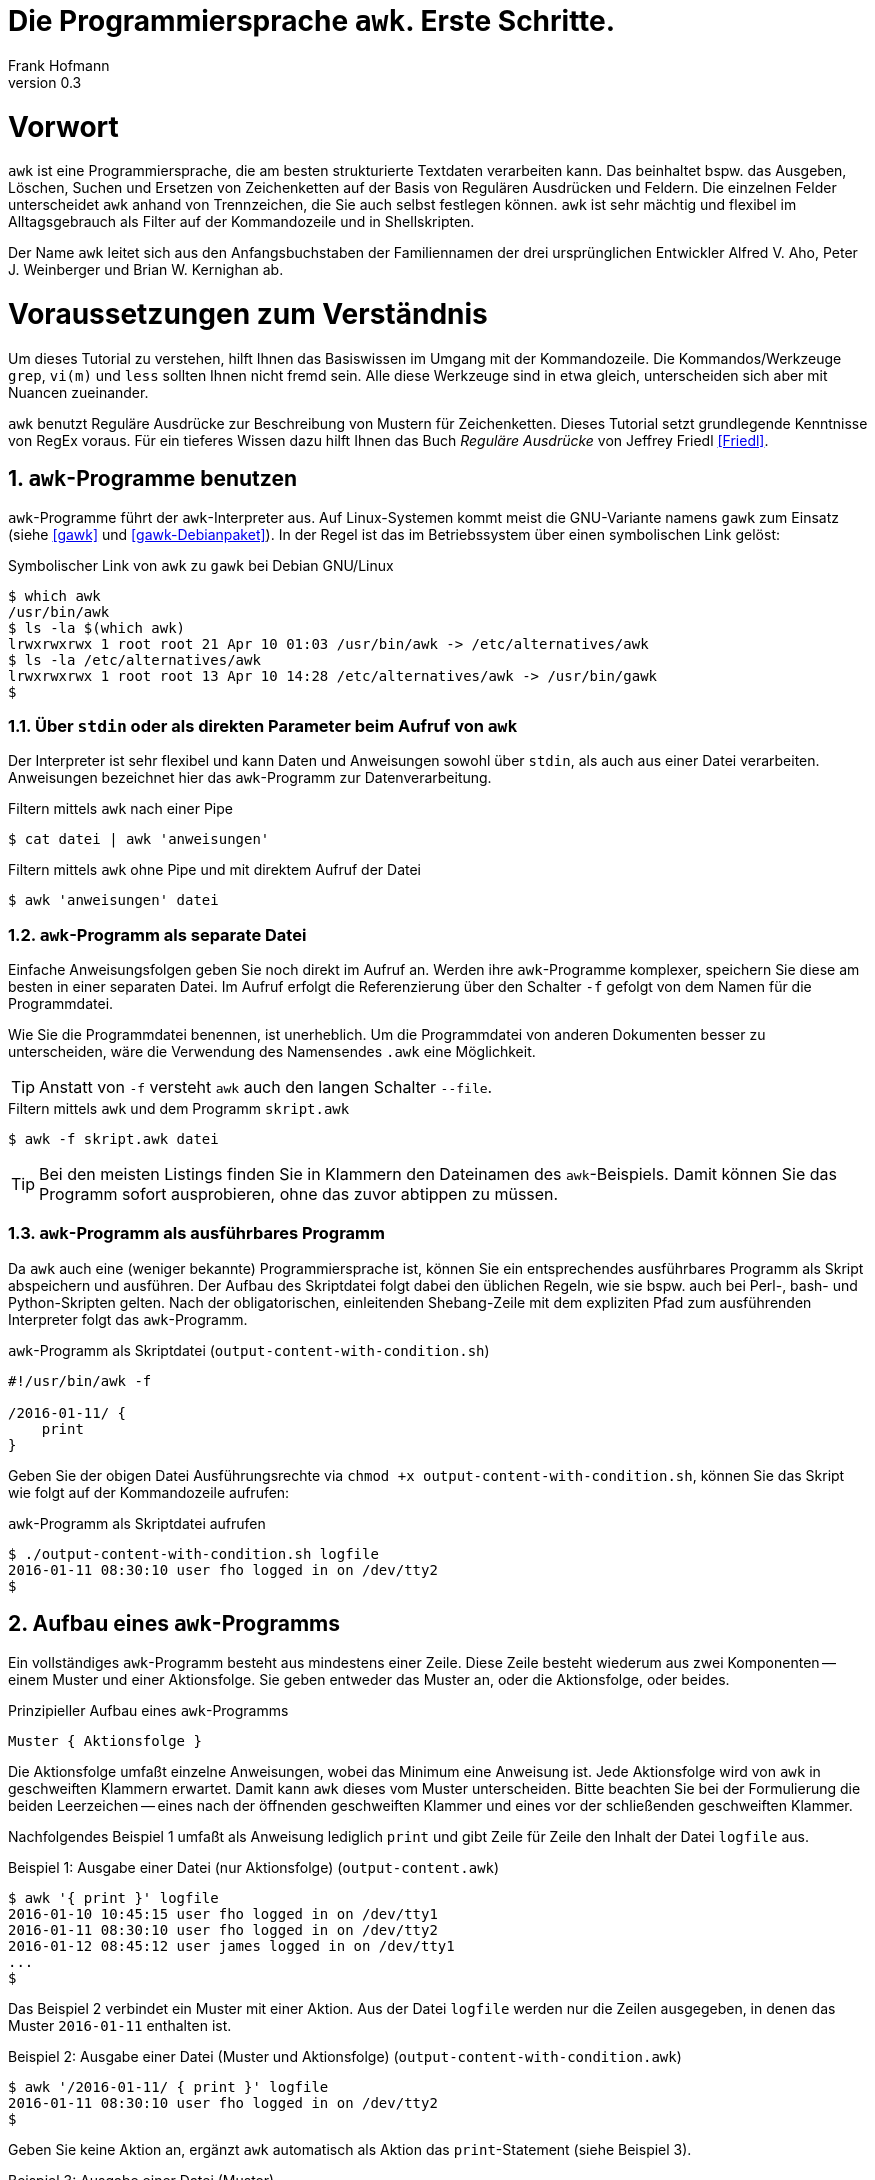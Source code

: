 Die Programmiersprache `awk`. Erste Schritte.
=============================================
Frank Hofmann
:subtitle:
:doctype: book
:copyright: Frank Hofmann
:revnumber: 0.3
:Author Initials: FH
:edition: 1
:lang: de
:date: 29. April 2016
:numbered:

= Vorwort =

`awk` ist eine Programmiersprache, die am besten strukturierte Textdaten
verarbeiten kann. Das beinhaltet bspw. das Ausgeben, Löschen, Suchen und
Ersetzen von Zeichenketten auf der Basis von Regulären Ausdrücken und
Feldern. Die einzelnen Felder unterscheidet `awk` anhand von
Trennzeichen, die Sie auch selbst festlegen können. `awk` ist sehr
mächtig und flexibel im Alltagsgebrauch als Filter auf der Kommandozeile
und in Shellskripten.

Der Name `awk` leitet sich aus den Anfangsbuchstaben der Familiennamen
der drei ursprünglichen Entwickler Alfred V. Aho, Peter J. Weinberger
und Brian W. Kernighan ab.

= Voraussetzungen zum Verständnis =

Um dieses Tutorial zu verstehen, hilft Ihnen das Basiswissen im Umgang
mit der Kommandozeile. Die Kommandos/Werkzeuge `grep`, `vi(m)` und
`less` sollten Ihnen nicht fremd sein. Alle diese Werkzeuge sind in etwa
gleich, unterscheiden sich aber mit Nuancen zueinander.

`awk` benutzt Reguläre Ausdrücke zur Beschreibung von Mustern für
Zeichenketten. Dieses Tutorial setzt grundlegende Kenntnisse von RegEx
voraus. Für ein tieferes Wissen dazu hilft Ihnen das Buch 'Reguläre
Ausdrücke' von Jeffrey Friedl <<Friedl>>.

== `awk`-Programme benutzen ==

`awk`-Programme führt der `awk`-Interpreter aus. Auf Linux-Systemen
kommt meist die GNU-Variante namens `gawk` zum Einsatz (siehe <<gawk>>
und <<gawk-Debianpaket>>). In der Regel ist das im Betriebssystem über
einen symbolischen Link gelöst:

.Symbolischer Link von `awk` zu `gawk` bei Debian GNU/Linux
----
$ which awk
/usr/bin/awk
$ ls -la $(which awk)
lrwxrwxrwx 1 root root 21 Apr 10 01:03 /usr/bin/awk -> /etc/alternatives/awk
$ ls -la /etc/alternatives/awk
lrwxrwxrwx 1 root root 13 Apr 10 14:28 /etc/alternatives/awk -> /usr/bin/gawk
$
----

=== Über `stdin` oder als direkten Parameter beim Aufruf von `awk` ===

Der Interpreter ist sehr flexibel und kann Daten und Anweisungen sowohl
über `stdin`, als auch aus einer Datei verarbeiten. Anweisungen
bezeichnet hier das `awk`-Programm zur Datenverarbeitung.

.Filtern mittels `awk` nach einer Pipe
----
$ cat datei | awk 'anweisungen'
----

.Filtern mittels `awk` ohne Pipe und mit direktem Aufruf der Datei
----
$ awk 'anweisungen' datei
----

=== `awk`-Programm als separate Datei ===

Einfache Anweisungsfolgen geben Sie noch direkt im Aufruf an. Werden
ihre `awk`-Programme komplexer, speichern Sie diese am besten in einer
separaten Datei. Im Aufruf erfolgt die Referenzierung über den Schalter
`-f` gefolgt von dem Namen für die Programmdatei. 

Wie Sie die Programmdatei benennen, ist unerheblich. Um die
Programmdatei von anderen Dokumenten besser zu unterscheiden, wäre die
Verwendung des Namensendes `.awk` eine Möglichkeit.

TIP: Anstatt von `-f` versteht `awk` auch den langen Schalter `--file`.

.Filtern mittels `awk` und dem Programm `skript.awk`
----
$ awk -f skript.awk datei
----

TIP: Bei den meisten Listings finden Sie in Klammern den Dateinamen des
`awk`-Beispiels. Damit können Sie das Programm sofort ausprobieren, ohne
das zuvor abtippen zu müssen.

=== `awk`-Programm als ausführbares Programm ===

Da `awk` auch eine (weniger bekannte) Programmiersprache ist, können Sie
ein entsprechendes ausführbares Programm als Skript abspeichern und
ausführen. Der Aufbau des Skriptdatei folgt dabei den üblichen Regeln,
wie sie bspw. auch bei Perl-, bash- und Python-Skripten gelten. Nach der
obligatorischen, einleitenden Shebang-Zeile mit dem expliziten Pfad zum
ausführenden Interpreter folgt das `awk`-Programm.

.`awk`-Programm als Skriptdatei (`output-content-with-condition.sh`)
----
#!/usr/bin/awk -f

/2016-01-11/ {
    print
}
----

Geben Sie der obigen Datei Ausführungsrechte via `chmod +x
output-content-with-condition.sh`, können Sie das Skript wie folgt auf
der Kommandozeile aufrufen:

.`awk`-Programm als Skriptdatei aufrufen
----
$ ./output-content-with-condition.sh logfile 
2016-01-11 08:30:10 user fho logged in on /dev/tty2
$
----

== Aufbau eines `awk`-Programms ==

Ein vollständiges `awk`-Programm besteht aus mindestens einer Zeile.
Diese Zeile besteht wiederum aus zwei Komponenten -- einem Muster und
einer Aktionsfolge. Sie geben entweder das Muster an, oder die
Aktionsfolge, oder beides.

.Prinzipieller Aufbau eines `awk`-Programms
----
Muster { Aktionsfolge }
----

Die Aktionsfolge umfaßt einzelne Anweisungen, wobei das Minimum eine
Anweisung ist. Jede Aktionsfolge wird von `awk` in geschweiften Klammern
erwartet. Damit kann `awk` dieses vom Muster unterscheiden. Bitte
beachten Sie bei der Formulierung die beiden Leerzeichen -- eines nach
der öffnenden geschweiften Klammer und eines vor der schließenden
geschweiften Klammer. 

Nachfolgendes Beispiel 1 umfaßt als Anweisung lediglich `print` und gibt
Zeile für Zeile den Inhalt der Datei `logfile` aus.

.Beispiel 1: Ausgabe einer Datei (nur Aktionsfolge) (`output-content.awk`)
----
$ awk '{ print }' logfile
2016-01-10 10:45:15 user fho logged in on /dev/tty1
2016-01-11 08:30:10 user fho logged in on /dev/tty2
2016-01-12 08:45:12 user james logged in on /dev/tty1
...
$
----

Das Beispiel 2 verbindet ein Muster mit einer Aktion. Aus der Datei
`logfile` werden nur die Zeilen ausgegeben, in denen das Muster
`2016-01-11` enthalten ist.

.Beispiel 2: Ausgabe einer Datei (Muster und Aktionsfolge) (`output-content-with-condition.awk`)
----
$ awk '/2016-01-11/ { print }' logfile
2016-01-11 08:30:10 user fho logged in on /dev/tty2
$
----

Geben Sie keine Aktion an, ergänzt `awk` automatisch als Aktion das
`print`-Statement (siehe Beispiel 3).

.Beispiel 3: Ausgabe einer Datei (Muster)
----
$ awk '/2016-01-11/' logfile
2016-01-11 08:30:10 user fho logged in on /dev/tty2
$
----

Wie bereits eingangs genannt, verarbeitet `awk` nicht nur einzelne
Aktionen, sondern ganze Aktionsfolgen. Jede einzelne Aktion geben Sie
dazu am besten auf einer separaten Zeile an. Das nachfolgende Programm
prüft, ob in der gelesenen Zeile ein bestimmtes Muster vorkommt. Es
prüft auf das Vorkommen von Leerzeilen, Ziffern und Buchstaben.

.Beispiel 4: mehrzeiliges Programm
----
----

== Beispiele ==

=== Ausgeben einer Datei ===

Die nachfolgenden Aufrufe haben ihre Entsprechung in den
UNIX/Linux-Kommandos `cat`, `tac`, `head` und `tail`. Das Kommando `nl`
kommt nur zum Einsatz, um eine Zeilennummer zu ergänzen und die Wirkung
des `awk`-Kommandos besser zu zeigen.

Das Ausgeben einer betreffenden Zeile erfolgt mit der Anweisung `print`.

.Den gesamten Inhalt einfach ausgeben (`output-content.awk`)
----
$ nl logfile | awk '{ print }'
     1  2016-01-10 10:45:15 user fho logged in on /dev/tty1
     2  2016-01-11 08:30:10 user fho logged in on /dev/tty2
     3  2016-01-12 08:45:12 user james logged in on /dev/tty1
     4  2016-01-12 08:46:45 user fho logged in on /dev/pty1
     5  2016-01-12 12:13:10 user fho logged out from /dev/pty1
     6  2016-01-12 14:45:12 login failed for user root from 10.10.17.44
     7  2016-01-12 14:46:10 login failed for user root from 10.10.17.45
     8  2016-01-12 14:55:05 user james logged out from /dev/tty1
     9  2016-01-12 14:57:10 login failed for user root from 10.10.17.45
$
----

Über die vordefinierte Variable `$NR` und eine Bedingung geben Sie
lediglich die vierte Zeile der Datei `logfile` aus:

.Nur die vierte Zeile ausgeben (`output-content-line4.awk`)
----
$ nl logfile | awk 'NR == 4 { print }'
     4  2016-01-12 08:46:45 user fho logged in on /dev/pty1
$
----

Das Gegenstück ist die Ausgabe aller Zeilen außer der Zeile 4:

.Alles außer der vierten Zeile ausgeben (`output-content-without-line4.awk`)
----
$ nl logfile | awk 'NR != 4 { print }'
     1  2016-01-10 10:45:15 user fho logged in on /dev/tty1
     2  2016-01-11 08:30:10 user fho logged in on /dev/tty2
     3  2016-01-12 08:45:12 user james logged in on /dev/tty1
     5  2016-01-12 12:13:10 user fho logged out from /dev/pty1
     6  2016-01-12 14:45:12 login failed for user root from 10.10.17.44
     7  2016-01-12 14:46:10 login failed for user root from 10.10.17.45
     8  2016-01-12 14:55:05 user james logged out from /dev/tty1
     9  2016-01-12 14:57:10 login failed for user root from 10.10.17.45
$
----

Für die Ausgabe ausgewählter Zeilen existieren mehrere Varianten.
Variante 1 ist ein Mehrfachaufruf von `awk` und entspricht von der
Denkweise her der Kombination der beiden UNIX-Kommandos `head` und
`tail`:

.Nur die Zeilen vier bis sechs ausgeben (Variante 1)
----
$ nl logfile | head -6 | tail -3
     4  2016-01-12 08:46:45 user fho logged in on /dev/pty1
     5  2016-01-12 12:13:10 user fho logged out from /dev/pty1
     6  2016-01-12 14:45:12 login failed for user root from 10.10.17.44
$
$ nl logfile | awk 'NR > 3 { print }' | awk 'NR < 4 { print }'
     4  2016-01-12 08:46:45 user fho logged in on /dev/pty1
     5  2016-01-12 12:13:10 user fho logged out from /dev/pty1
     6  2016-01-12 14:45:12 login failed for user root from 10.10.17.44
$
----

Variante 2 verwendet eine UND-Verknüpfung beider Bedingungen mittels
`&&`:

.Nur die Zeilen vier bis sechs ausgeben (Variante 2) (`output-content-line4-6.awk`)
----
$ nl logfile | awk 'NR > 3 && NR < 7 { print }'
     4  2016-01-12 08:46:45 user fho logged in on /dev/pty1
     5  2016-01-12 12:13:10 user fho logged out from /dev/pty1
     6  2016-01-12 14:45:12 login failed for user root from 10.10.17.44
$
----

== Danksagung ==

Vielen Dank an Thomas Osterried, Axel Beckert und Elmar Heeb für Kritik
und Verbesserungsvorschläge zum vorliegenden Tutorial.

== Weiterführende Dokumente ==

* [[[Dougherty]]] Dale Dougherty: 'sed & awk', O'Reilly, http://shop.oreilly.com/product/9781565922259.do
* [[[Friedl]]] Jeffrey E. F. Friedl: 'Reguläre Ausdrücke', O'Reilly, http://shop.oreilly.com/product/9780596528126.do
* [[[gawk]]] `gawk` auf der Webseite des GNU-Projekts, https://www.gnu.org/software/gawk/
* [[[gawk-Debianpaket]]] Debianpaket zu `gawk`, https://packages.debian.org/jessie/gawk
* [[[Hofmann]]] Frank Hofmann: GitHub-Repo mit ausführlichen Beispielen, https://github.com/hofmannedv/training-shell
* [[[Wolf]]] Jürgen Wolf: 'Shell-Programmierung. Das umfassende Handbuch', Galileo Computing/Rheinwerk Verlag, ISBN 3-89842-683-1

